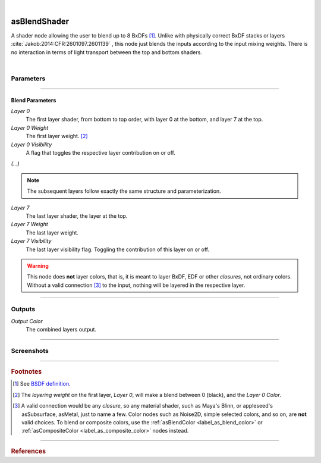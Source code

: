 .. _label_as_blend_shader:

.. fix_img_align::

|
 
.. image:: /_images/icons/asBlendShader.png
   :width: 128px
   :align: left
   :height: 128px
   :alt: Blend Shader Node

asBlendShader
*************

A shader node allowing the user to blend up to 8 BxDFs [#]_. Unlike with physically correct BxDF stacks or layers :cite:`Jakob:2014:CFR:2601097.2601139` , this node just blends the inputs according to the input mixing weights. There is no interaction in terms of light transport between the top and bottom shaders.

|

Parameters
----------

.. bogus directive to silence warnings::

-----

Blend Parameters
^^^^^^^^^^^^^^^^

*Layer 0*
    The first layer shader, from bottom to top order, with layer 0 at the bottom, and layer 7 at the top.

*Layer 0 Weight*
    The first layer weight. [#]_

*Layer 0 Visibility*
    A flag that toggles the respective layer contribution on or off.

*(...)*

.. note::

   The subsequent layers follow exactly the same structure and parameterization.

*Layer 7*
    The last layer shader, the layer at the top.

*Layer 7 Weight*
    The last layer weight.

*Layer 7 Visibility*
    The last layer visibility flag. Toggling the contribution of this layer on or off.

.. warning::

   This node does **not** layer colors, that is, it is meant to layer BxDF, EDF or other *closures*, not ordinary colors. Without a valid connection [#]_ to the input, nothing will be layered in the respective layer.

-----

Outputs
-------

*Output Color*
    The combined layers output.

-----

.. _label_as_blend_shader_screenshots:

Screenshots
-----------

.. thumbnail:: /_images/screenshots/blend_shader/as_blendshader_mix2.png
   :group: shots_as_blend_shader_group_A
   :width: 10%
   :title:

   A basic plastic and metal layering via a checkerboard texture as the layering weight on one of the layers.

.. thumbnail:: /_images/screenshots/blend_shader/as_plastic_painted_wall.png
   :group: shots_as_blend_shader_group_A
   :width: 10%
   :title:

   Example first layer. A plastic paint with the plastic BRDF.

.. thumbnail:: /_images/screenshots/blend_shader/as_metal_scratch.png
   :group: shots_as_blend_shader_group_A
   :width: 10%
   :title:

   For the second layer, a metal BRDF, with anisotropy, GGX MDF, very low bump.

.. thumbnail:: /_images/screenshots/blend_shader/as_blendshader_plasticpaint_metal.png
   :group: shots_as_blend_shader_group_A
   :width: 10%
   :title:

   The layering of the plastic paint layer over the metal layer, with a flaked paint texture.

.. thumbnail:: /_images/screenshots/blend_shader/as_plastic_painted_wall3.png
   :group: shots_as_blend_shader_group_A
   :width: 10%
   :title:

   Another example, a painted layer with several coats of paint.

.. thumbnail:: /_images/screenshots/blend_shader/as_metal_rust_scratched1.png
   :group: shots_as_blend_shader_group_A
   :width: 10%
   :title:

   With a dirty, rough metal layer on the bottom.

.. thumbnail:: /_images/screenshots/blend_shader/as_blendshader_paint_rustedmetal3.png
   :group: shots_as_blend_shader_group_A
   :width: 10%
   :title:

   And the resulting blended shaders with a cracked paint mask. The bumps were adjusted so that the top layer gets added the mask *bump*, and the bottom layer the inverse of the mask *bump*, to try and bring a subtle amount of edge detail to the blend.

.. thumbnail:: /_images/screenshots/blend_shader/as_blendshader_paintlayers.png
   :group: shots_as_blend_shader_group_A
   :width: 10%
   :title:

   A third layer on top of the previous two, with varying opacity from a semi-transparent paint coating.

.. thumbnail:: /_images/screenshots/blend_shader/as_blendshader_paintlayers3.png
   :group: shots_as_blend_shader_group_A
   :width: 10%
   :title:

   A fourth layer on top of the previous two, with varying opacity from a semi-transparent paint coating as well.

.. thumbnail:: /_images/screenshots/blend_shader/as_blendshader_mix.png
   :group: shots_as_blend_shader_group_A
   :width: 10%
   :title:

   A basic plastic and metal layering via a checkerboard texture as the layering weight on one of the layers.

.. thumbnail:: /_images/screenshots/blend_shader/as_plastic_painted_wall2.png
   :group: shots_as_blend_shader_group_A
   :width: 10%
   :title:

   Example first layer. A plastic paint with the plastic BRDF.

.. thumbnail:: /_images/screenshots/blend_shader/as_metal_scratch2.png
   :group: shots_as_blend_shader_group_A
   :width: 10%
   :title:

   For the second layer, a metal BRDF, with anisotropy, GGX MDF, very low bump.

.. thumbnail:: /_images/screenshots/blend_shader/as_blendshader_plasticpaint_metal2.png
   :group: shots_as_blend_shader_group_A
   :width: 10%
   :title:

   The layering of the plastic paint layer over the metal layer, with a flaked paint texture.

.. thumbnail:: /_images/screenshots/blend_shader/as_plastic_painted_wall4.png
   :group: shots_as_blend_shader_group_A
   :width: 10%
   :title:

   Another example, a painted layer with several coats of paint.

.. thumbnail:: /_images/screenshots/blend_shader/as_metal_rust_scratched2.png
   :group: shots_as_blend_shader_group_A
   :width: 10%
   :title:

   With a dirty, rough metal layer on the bottom.

.. thumbnail:: /_images/screenshots/blend_shader/as_blendshader_paint_rustedmetal4.png
   :group: shots_as_blend_shader_group_A
   :width: 10%
   :title:

   And the resulting blended shaders with a cracked paint mask. The bumps were adjusted so that the top layer gets added the mask *bump*, and the bottom layer the inverse of the mask *bump*, to try and bring a subtle amount of edge detail to the blend.

.. thumbnail:: /_images/screenshots/blend_shader/as_blendshader_paintlayers2.png
   :group: shots_as_blend_shader_group_A
   :width: 10%
   :title:

   A third layer on top of the previous two, with varying opacity from a semi-transparent paint coating.

.. thumbnail:: /_images/screenshots/blend_shader/as_blendshader_paintlayers4.png
   :group: shots_as_blend_shader_group_A
   :width: 10%
   :title:

   A fourth layer on top of the previous two, with varying opacity from a semi-transparent paint coating as well.

-----

.. rubric:: Footnotes

.. [#] See `BSDF definition <https://en.wikipedia.org/wiki/Bidirectional_scattering_distribution_function>`_.

.. [#] The *layering weight* on the first layer, *Layer 0*, will make a blend between 0 (black), and the *Layer 0 Color*.

.. [#] A valid connection would be any *closure*, so any material shader, such as Maya's Blinn, or appleseed's asSubsurface, asMetal, just to name a few. Color nodes such as Noise2D, simple selected colors, and so on, are **not** valid choices. To blend or composite colors, use the :ref:`asBlendColor <label_as_blend_color>` or :ref:`asCompositeColor <label_as_composite_color>` nodes instead.

----

.. rubric:: References

.. bibliography:: /bibtex/references.bib
    :filter: docname in docnames

